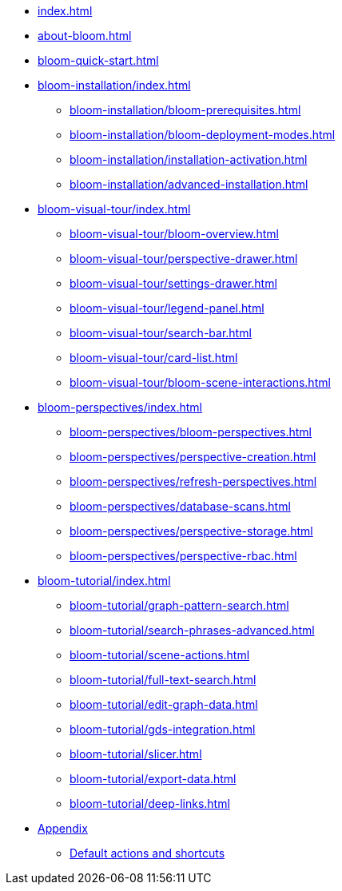 * xref:index.adoc[]
* xref:about-bloom.adoc[]
* xref:bloom-quick-start.adoc[]
* xref:bloom-installation/index.adoc[]
** xref:bloom-installation/bloom-prerequisites.adoc[]
** xref:bloom-installation/bloom-deployment-modes.adoc[]
** xref:bloom-installation/installation-activation.adoc[]
** xref:bloom-installation/advanced-installation.adoc[]
* xref:bloom-visual-tour/index.adoc[]
** xref:bloom-visual-tour/bloom-overview.adoc[]
** xref:bloom-visual-tour/perspective-drawer.adoc[]
** xref:bloom-visual-tour/settings-drawer.adoc[]
** xref:bloom-visual-tour/legend-panel.adoc[]
** xref:bloom-visual-tour/search-bar.adoc[]
** xref:bloom-visual-tour/card-list.adoc[]
** xref:bloom-visual-tour/bloom-scene-interactions.adoc[]
* xref:bloom-perspectives/index.adoc[]
** xref:bloom-perspectives/bloom-perspectives.adoc[]
** xref:bloom-perspectives/perspective-creation.adoc[]
** xref:bloom-perspectives/refresh-perspectives.adoc[]
** xref:bloom-perspectives/database-scans.adoc[]
** xref:bloom-perspectives/perspective-storage.adoc[]
** xref:bloom-perspectives/perspective-rbac.adoc[]
* xref:bloom-tutorial/index.adoc[]
** xref:bloom-tutorial/graph-pattern-search.adoc[]
** xref:bloom-tutorial/search-phrases-advanced.adoc[]
** xref:bloom-tutorial/scene-actions.adoc[]
** xref:bloom-tutorial/full-text-search.adoc[]
** xref:bloom-tutorial/edit-graph-data.adoc[]
** xref:bloom-tutorial/gds-integration.adoc[]
** xref:bloom-tutorial/slicer.adoc[]
** xref:bloom-tutorial/export-data.adoc[]
** xref:bloom-tutorial/deep-links.adoc[]
* xref:bloom-appendix/bloom-appendix.adoc[Appendix]
** xref:bloom-appendix/bloom-appendix.adoc#default-actions[Default actions and shortcuts]
